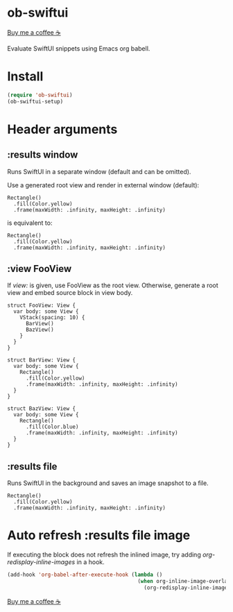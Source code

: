 * ob-swiftui

[[https://www.buymeacoffee.com/xenodium][Buy me a coffee ☕]]

Evaluate SwiftUI snippets using Emacs org babell.

* Install

#+begin_src emacs-lisp
  (require 'ob-swiftui)
  (ob-swiftui-setup)
#+end_src

* Header arguments
** :results window
Runs SwiftUI in a separate window (default and can be omitted).

Use a generated root view and render in external window (default):

#+begin_src swiftui
  Rectangle()
    .fill(Color.yellow)
    .frame(maxWidth: .infinity, maxHeight: .infinity)
#+end_src

is equivalent to:

#+begin_src swiftui :results window :view none
  Rectangle()
    .fill(Color.yellow)
    .frame(maxWidth: .infinity, maxHeight: .infinity)
#+end_src

** :view FooView
If /view:/ is given, use FooView as the root view. Otherwise,
generate a root view and embed source block in view body.

#+begin_src swiftui :results window :view FooView
  struct FooView: View {
    var body: some View {
      VStack(spacing: 10) {
        BarView()
        BazView()
      }
    }
  }

  struct BarView: View {
    var body: some View {
      Rectangle()
        .fill(Color.yellow)
        .frame(maxWidth: .infinity, maxHeight: .infinity)
    }
  }

  struct BazView: View {
    var body: some View {
      Rectangle()
        .fill(Color.blue)
        .frame(maxWidth: .infinity, maxHeight: .infinity)
    }
  }
#+end_src

** :results file
Runs SwiftUI in the background and saves an image snapshot to
a file.

#+begin_src swiftui :results file
  Rectangle()
    .fill(Color.yellow)
    .frame(maxWidth: .infinity, maxHeight: .infinity)
#+end_src

* Auto refresh :results file image

If executing the block does not refresh the inlined image, try adding /org-redisplay-inline-images/ in a hook.

#+begin_src emacs-lisp :lexical no
  (add-hook 'org-babel-after-execute-hook (lambda ()
                                            (when org-inline-image-overlays
                                              (org-redisplay-inline-images))))
#+end_src


[[https://www.buymeacoffee.com/xenodium][Buy me a coffee ☕]]
